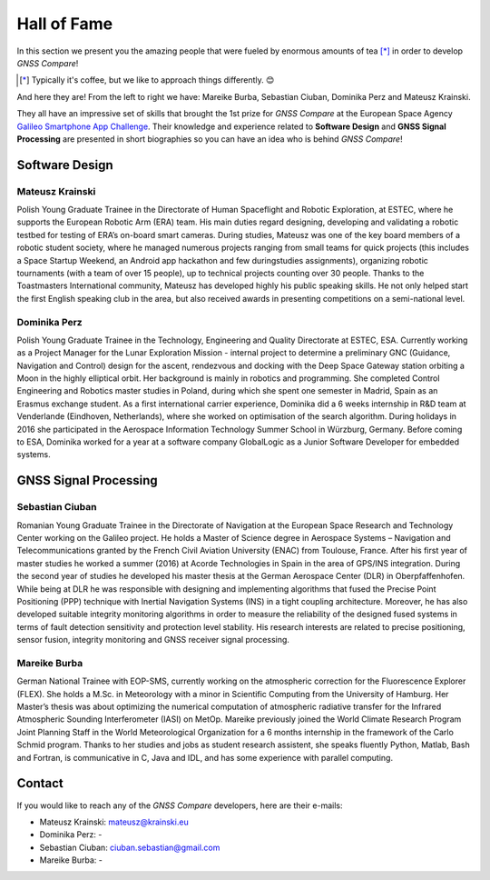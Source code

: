 
************
Hall of Fame
************

In this section we present you the amazing people that were fueled by
enormous amounts of tea [*]_ in order to develop *GNSS Compare*!



.. [*] Typically it's coffee, but we like to approach things differently. 😊

And here they are! From the left to right we have: Mareike Burba, Sebastian Ciuban, Dominika Perz and Mateusz Krainski.

.. image:: img/Team.jpg
    :width: 60%
    :align: center
    :alt: TheGalfins

They all have an impressive set of skills that brought the 1st prize for *GNSS Compare* at the European Space Agency `Galileo Smartphone App Challenge`_. Their knowledge and experience related to **Software Design** and **GNSS Signal Processing** are presented in short biographies so you can have an idea who is behind *GNSS Compare*!

Software Design
===============

Mateusz Krainski
-----------------

.. image:: img/Mat.jpg
    :width: 25%
    :align: center
    :alt: Mat

Polish Young Graduate Trainee in the Directorate of Human Spaceflight and Robotic Exploration,
at ESTEC, where he supports the European Robotic Arm (ERA) team. His main duties
regard designing, developing and validating a robotic testbed for testing of ERA’s on-board
smart cameras. During studies, Mateusz was one of the key board members of a robotic
student society, where he managed numerous projects ranging from small teams for quick
projects (this includes a Space Startup Weekend, an Android app hackathon and few duringstudies
assignments), organizing robotic tournaments (with a team of over 15 people), up to
technical projects counting over 30 people. Thanks to the Toastmasters International community,
Mateusz has developed highly his public speaking skills. He not only helped start the
first English speaking club in the area, but also received awards in presenting competitions
on a semi-national level.

Dominika Perz
-----------------

.. image:: img/Dominika.jpg
    :width: 40%
    :align: center
    :alt: Dominika


Polish Young Graduate Trainee in the Technology, Engineering and Quality Directorate at
ESTEC, ESA. Currently working as a Project Manager for the Lunar Exploration Mission
- internal project to determine a preliminary GNC (Guidance, Navigation and Control) design
for the ascent, rendezvous and docking with the Deep Space Gateway station orbiting a
Moon in the highly elliptical orbit. Her background is mainly in robotics and programming.
She completed Control Engineering and Robotics master studies in Poland, during which she
spent one semester in Madrid, Spain as an Erasmus exchange student. As a first international
carrier experience, Dominika did a 6 weeks internship in R&D team at Venderlande (Eindhoven,
Netherlands), where she worked on optimisation of the search algorithm. During
holidays in 2016 she participated in the Aerospace Information Technology Summer School
in Würzburg, Germany. Before coming to ESA, Dominika worked for a year at a software
company GlobalLogic as a Junior Software Developer for embedded systems.


GNSS Signal Processing
======================

Sebastian Ciuban
-----------------

.. image:: img/Sebastian.jpg
    :width: 40%
    :align: center
    :alt: Sebastian

Romanian Young Graduate Trainee in the Directorate of Navigation at the European Space Research and Technology Center working
on the Galileo project. He holds a Master of Science degree in Aerospace Systems – Navigation and Telecommunications
granted by the French Civil Aviation University (ENAC) from Toulouse, France. After his first year of master studies he worked
a summer (2016) at Acorde Technologies in Spain in the area of GPS/INS integration. During the second year of studies he developed
his master thesis at the German Aerospace Center (DLR) in Oberpfaffenhofen. While
being at DLR he was responsible with designing and implementing algorithms that fused the
Precise Point Positioning (PPP) technique with Inertial Navigation Systems (INS) in a tight
coupling architecture. Moreover, he has also developed suitable integrity monitoring algorithms
in order to measure the reliability of the designed fused systems in terms of fault detection sensitivity and protection level stability. His research interests are related to precise positioning, sensor fusion, integrity monitoring and GNSS receiver signal
processing.


Mareike Burba
-----------------

.. image:: img/Mareike.jpg
    :width: 40%
    :align: center
    :alt: Mareike

German National Trainee with EOP-SMS, currently working on the atmospheric correction
for the Fluorescence Explorer (FLEX). She holds a M.Sc. in Meteorology with a minor in
Scientific Computing from the University of Hamburg. Her Master’s thesis was about optimizing
the numerical computation of atmospheric radiative transfer for the Infrared Atmospheric
Sounding Interferometer (IASI) on MetOp. Mareike previously joined the World
Climate Research Program Joint Planning Staff in the World Meteorological Organization for
a 6 months internship in the framework of the Carlo Schmid program. Thanks to her studies
and jobs as student research assistent, she speaks fluently Python, Matlab, Bash and Fortran,
is communicative in C, Java and IDL, and has some experience with parallel computing.

Contact
========

If you would like to reach any of the *GNSS Compare* developers, here are their e-mails:

- Mateusz Krainski: mateusz@krainski.eu
- Dominika Perz: -
- Sebastian Ciuban: ciuban.sebastian@gmail.com
- Mareike Burba: -

.. _`Galileo Smartphone App Challenge`: http://www.esa.int/Our_Activities/Navigation/ESA_trainees_compete_in_inaugural_Galileo_app_contest
